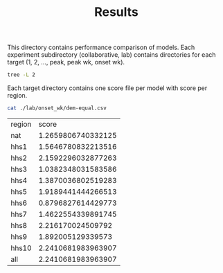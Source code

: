 #+TITLE: Results

This directory contains performance comparison of models. Each experiment
subdirectory (collaborative, lab) contains directories for each target (1, 2,
..., peak, peak wk, onset wk).

#+BEGIN_SRC bash :results output
tree -L 2
#+END_SRC

#+RESULTS:
#+begin_example
.
├── collaborative
│   ├── 1
│   ├── 2
│   ├── 3
│   ├── 4
│   ├── onset_wk
│   ├── peak
│   └── peak_wk
├── lab
│   ├── 1
│   ├── 2
│   ├── 3
│   ├── 4
│   ├── onset_wk
│   ├── peak
│   └── peak_wk
└── README.org
#+end_example

Each target directory contains one score file per model with score per region.

#+BEGIN_SRC bash :exports both
cat ./lab/onset_wk/dem-equal.csv
#+END_SRC

#+RESULTS:
| region |              score |
| nat    | 1.2659806740332125 |
| hhs1   | 1.5646780832213516 |
| hhs2   | 2.1592296032877263 |
| hhs3   | 1.0382348031583586 |
| hhs4   | 1.3870036802519283 |
| hhs5   | 1.9189441444266513 |
| hhs6   | 0.8796827614429773 |
| hhs7   | 1.4622554339891745 |
| hhs8   |  2.216170024509792 |
| hhs9   |  1.892005129339573 |
| hhs10  | 2.2410681983963907 |
| all    | 2.2410681983963907 |
